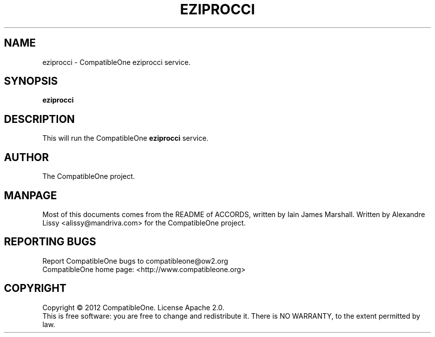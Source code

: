 .TH EZIPROCCI "7" "October 2012" "CompatibleOne" "Platform"
.SH NAME
eziprocci \- CompatibleOne eziprocci service.
.SH SYNOPSIS
\fBeziprocci\fR
.PP
.SH DESCRIPTION
.\" Add any additional description here
.PP
This will run the CompatibleOne \fBeziprocci\fR service.
.SH AUTHOR
The CompatibleOne project.
.SH MANPAGE
Most of this documents comes from the README of ACCORDS, written by Iain James Marshall.
Written by Alexandre Lissy <alissy@mandriva.com> for the CompatibleOne project.
.SH "REPORTING BUGS"
Report CompatibleOne bugs to compatibleone@ow2.org
.br
CompatibleOne home page: <http://www.compatibleone.org>
.SH COPYRIGHT
Copyright \(co 2012 CompatibleOne.
License Apache 2.0.
.br
This is free software: you are free to change and redistribute it.
There is NO WARRANTY, to the extent permitted by law.

